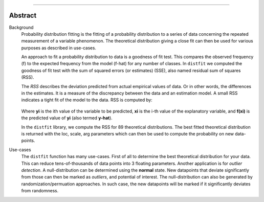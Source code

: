 .. _code_directive:

-------------------------------------

Abstract
''''''''

Background
	Probability distribution fitting is the fitting of a probability distribution to a series of data concerning the repeated measurement of a variable phenomenon. The theoretical distribution giving a close fit can then be used for various purposes as described in use-cases.

	An approach to fit a probability distribution to data is a goodness of fit test. This compares the observed frequency (f) to the expected frequency from the model (f-hat) for any number of classes. In ``distfit`` we computed the goodness of fit test with the sum of squared errors (or estimates) (SSE), also named residual sum of squares (RSS). 

	The *RSS* describes the deviation predicted from actual empirical values of data. Or in other words, the differences in the estimates. It is a measure of the discrepancy between the data and an estimation model. A small RSS indicates a tight fit of the model to the data. RSS is computed by:

	.. figure:: ../figs/RSS.svg

	Where **yi** is the ith value of the variable to be predicted, **xi** is the i-th value of the explanatory variable, and **f(xi)** is the predicted value of **yi** (also termed **y-hat**).

	In the ``distfit`` library, we compute the RSS for 89 theoretical distributions. The best fitted theoretical distribution is returned with the loc, scale, arg parameters which can then be used to compute the probability on new data-points.

Use-cases
	The ``distfit`` function has many use-cases. First of all to determine the best theoretical distribution for your data. This can reduce tens-of-thousands of data points into 3 floating parameters. Another application is for *outlier detection*. A null-distribution can be determined using the **normal** state. New datapoints that deviate significantly from those can then be marked as *outliers*, and potential of interest. The null-distribution can also be generated by randomization/permuation approaches. In such case, the new datapoints will be marked if it significantly deviates from randomness.
    
